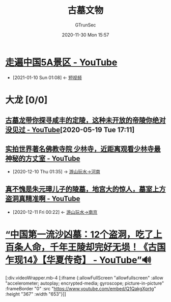 #+TITLE: 古墓文物
#+AUTHOR: GTrunSec
#+EMAIL: gtrunsec@hardenedlinux.org
#+DATE: 2020-11-30 Mon 15:57


#+OPTIONS:   H:3 num:t toc:t \n:nil @:t ::t |:t ^:nil -:t f:t *:t <:t
* [[https://www.youtube.com/channel/UCk8kvPE3cP7Yl9hCMEkh0CA][走遍中国5A景区 - YouTube]]
:PROPERTIES:
:ID:       a8e536e9-59bb-4d43-ad01-c8e006225d0e
:END:

- [2021-01-10 Sun 01:08] <- [[id:6d4ab879-7906-4824-877a-7c686c9bc401][短视频]]
* 大龙 [0/0]
** [[https://www.youtube.com/watch?v=RrmopfbWEnQ][古墓龙带你探寻咸丰的定陵，这种未开放的帝陵你绝对没见过 - YouTube]][2020-05-19 Tue 17:11]
** [[https://www.youtube.com/watch?v=NY2JP6NQfmU][实拍世界著名佛教寺院 少林寺，近距离观看少林寺最神秘的方丈室 - YouTube]]
:PROPERTIES:
:ID:       5b762e77-4305-4b49-b496-13c9cd394175
:END:
 - [2020-12-10 Thu 01:35] -> [[id:f5680ef0-c9ec-42fe-a9c5-b3c5f2ce0d1a][游山玩水->河南]]

** [[https://www.youtube.com/watch?v=EYN0qXNyFqs][真不愧是朱元璋儿子的陵墓，地宫大的惊人，墓室上方盗洞真精准啊 - YouTube]]
:PROPERTIES:
:ID:       81aa75f5-5b39-4b7f-a9e7-f949c23d13b0
:END:

- [2020-12-11 Fri 00:22] <- [[id:2c442b30-fb8e-499a-8593-c0cf1a7e685a][游山玩水->南京]]

* [[https://www.youtube.com/watch?v=Q1QakgXprtg][“中国第一流沙凶墓：12个盗洞，吃了上百条人命，千年王陵却完好无埙！《古国乍现14》【华夏传奇】 - YouTube”🔊]]


[:div.videoWrapper.mb-4
[:iframe
{:allowFullScreen "allowfullscreen"
:allow
"accelerometer; autoplay; encrypted-media; gyroscope; picture-in-picture"
:frameBorder "0"
:src "https://www.youtube.com/embed/Q1QakgXprtg"
:height "367"
:width "653"}]]
